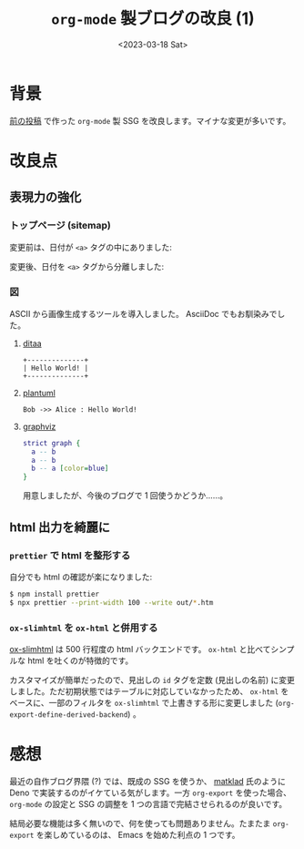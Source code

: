 #+TITLE: =org-mode= 製ブログの改良 (1)
#+DATE: <2023-03-18 Sat>

* 背景

[[./2022-10-09-org-mode-blog.html][前の投稿]] で作った =org-mode= 製 SSG を改良します。マイナな変更が多いです。

* 改良点

** 表現力の強化

*** トップページ (sitemap)

変更前は、日付が =<a>= タグの中にありました:

#+attr_html: :width 407px
[[./img/2023-03-sitemap-1.png]]

変更後、日付を =<a>= タグから分離しました:

#+attr_html: :width 407px
[[./img/2023-03-sitemap-2.png]]

*** 図

ASCII から画像生成するツールを導入しました。 AsciiDoc でもお馴染みでした。

**** [[https://ditaa.sourceforge.net/][ditaa]]

# :exports results
# https://orgmode.org/manual/Exporting-Code-Blocks.html

#+BEGIN_SRC ditaa :file ./img/2023-03-ditaa.png :cmdline -r
+--------------+
| Hello World! |
+--------------+
#+END_SRC

[[./img/2023-03-ditaa.png]]

**** [[https://orgmode.org/worg/org-contrib/babel/languages/ob-doc-plantuml.html][plantuml]]

#+begin_src plantuml :file ./img/2023-03-plantuml.png
Bob ->> Alice : Hello World!
#+end_src

[[./img//2023-03-plantuml.png]]

**** [[https://graphviz.org/][graphviz]]

#+BEGIN_SRC dot :file ./img/2023-03-graphvi.png
strict graph {
  a -- b
  a -- b
  b -- a [color=blue]
}
#+END_SRC

[[./img/2023-03-graphvi.png]]

用意しましたが、今後のブログで 1 回使うかどうか……。

** html 出力を綺麗に

*** =prettier= で html を整形する

自分でも html の確認が楽になりました:

#+begin_src sh
$ npm install prettier
$ npx prettier --print-width 100 --write out/*.htm
#+end_src

*** =ox-slimhtml= を =ox-html= と併用する

[[https://github.com/balddotcat/ox-slimhtml][ox-slimhtml]] は 500 行程度の html バックエンドです。 =ox-html= と比べてシンプルな html を吐くのが特徴的です。

カスタマイズが簡単だったので、見出しの =id= タグを定数 (見出しの名前) に変更しました。ただ初期状態ではテーブルに対応していなかったため、 =ox-html= をベースに、一部のフィルタを =ox-slimhtml= で上書きする形に変更しました (=org-export-define-derived-backend=) 。

* 感想

最近の自作ブログ界隈 (?) では、既成の SSG を使うか、 [[https://matklad.github.io/][matklad]] 氏のように Deno で実装するのがイケている気がします。一方 =org-export= を使った場合、 =org-mode= の設定と SSG の調整を 1 つの言語で完結させられるのが良いです。

結局必要な機能は多く無いので、何を使っても問題ありません。たまたま =org-export= を楽しめているのは、 Emacs を始めた利点の 1 つです。

